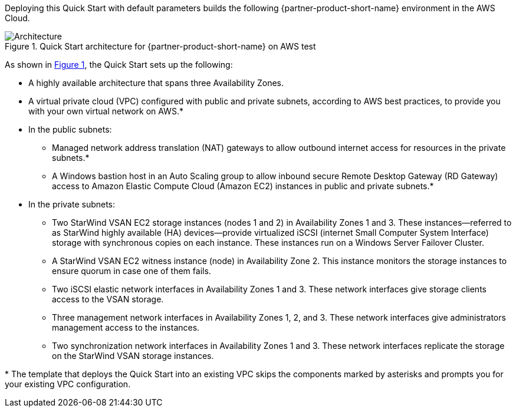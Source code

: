 :xrefstyle: short

Deploying this Quick Start with default parameters builds the following {partner-product-short-name} environment in the
AWS Cloud.

[#architecture1]
.Quick Start architecture for {partner-product-short-name} on AWS test
image::../docs/deployment_guide/images/starwind_qs_architecture_diagram.png[Architecture]

As shown in <<architecture1>>, the Quick Start sets up the following:

* A highly available architecture that spans three Availability Zones.
* A virtual private cloud (VPC) configured with public and private subnets, according to AWS
best practices, to provide you with your own virtual network on AWS.*
* In the public subnets:
** Managed network address translation (NAT) gateways to allow outbound
internet access for resources in the private subnets.*
** A Windows bastion host in an Auto Scaling group to allow inbound secure
Remote Desktop Gateway (RD Gateway) access to Amazon Elastic Compute Cloud (Amazon EC2) instances in public and private subnets.*
* In the private subnets:
** Two StarWind VSAN EC2 storage instances (nodes 1 and 2) in Availability Zones 1 and 3. These instances—referred to as StarWind highly available (HA) devices—provide virtualized iSCSI (internet Small Computer System Interface) storage with synchronous copies on each instance. These instances run on a Windows Server Failover Cluster.
** A StarWind VSAN EC2 witness instance (node) in Availability Zone 2. This instance monitors the storage instances to ensure quorum in case one of them fails.
** Two iSCSI elastic network interfaces in Availability Zones 1 and 3. These network interfaces give storage clients access to the VSAN storage.
** Three management network interfaces in Availability Zones 1, 2, and 3. These network interfaces give administrators management access to the instances.
** Two synchronization network interfaces in Availability Zones 1 and 3. These network interfaces replicate the storage on the StarWind VSAN storage instances.

[.small]#* The template that deploys the Quick Start into an existing VPC skips the components marked by asterisks and prompts you for your existing VPC configuration.#
